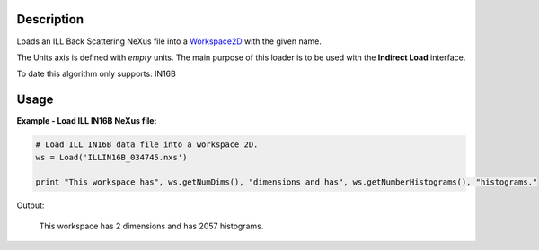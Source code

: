 .. algorithm::

.. summary::

.. alias::

.. properties::

Description
-----------

Loads an ILL Back Scattering NeXus file into a `Workspace2D <http://www.mantidproject.org/Workspace2D>`_ with
the given name.

The Units axis is defined with *empty* units. The main purpose of this loader is to be used with the **Indirect Load** interface.

To date this algorithm only supports: IN16B

Usage
-----

**Example - Load ILL IN16B NeXus file:**

.. code-block:: python

   # Load ILL IN16B data file into a workspace 2D.
   ws = Load('ILLIN16B_034745.nxs')

   print "This workspace has", ws.getNumDims(), "dimensions and has", ws.getNumberHistograms(), "histograms."

Output:

	This workspace has 2 dimensions and has 2057 histograms.

.. categories::
